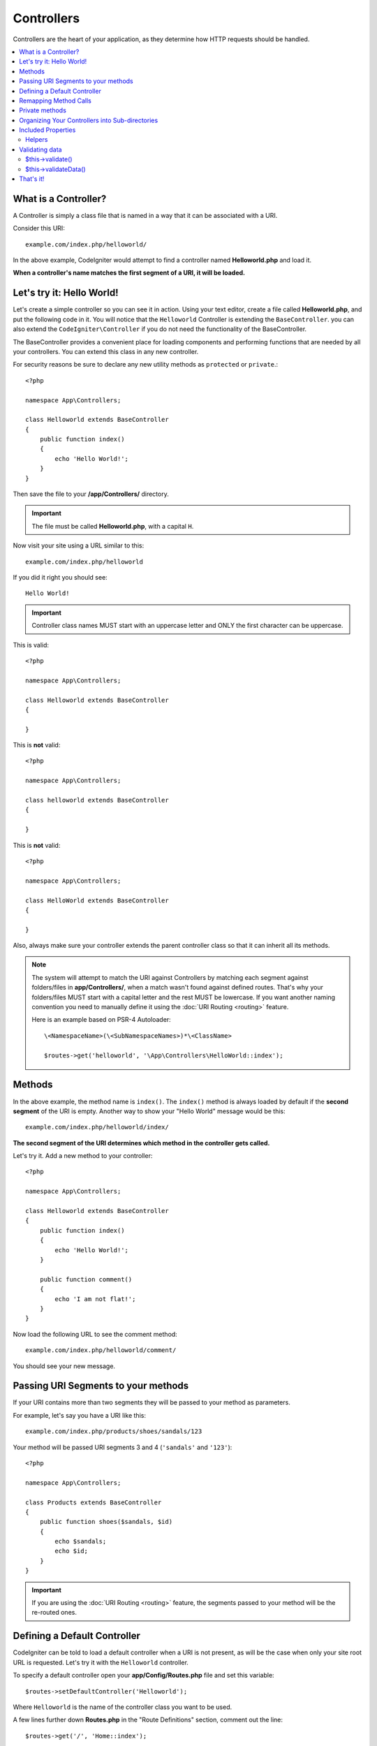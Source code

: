 ###########
Controllers
###########

Controllers are the heart of your application, as they determine how HTTP requests should be handled.

.. contents::
    :local:
    :depth: 2


What is a Controller?
=====================

A Controller is simply a class file that is named in a way that it can be associated with a URI.

Consider this URI::

    example.com/index.php/helloworld/

In the above example, CodeIgniter would attempt to find a controller named **Helloworld.php** and load it.

**When a controller's name matches the first segment of a URI, it will be loaded.**

Let's try it: Hello World!
==========================

Let's create a simple controller so you can see it in action. Using your text editor, create a file called **Helloworld.php**,
and put the following code in it. You will notice that the ``Helloworld`` Controller is extending the ``BaseController``. you can
also extend the ``CodeIgniter\Controller`` if you do not need the functionality of the BaseController.

The BaseController provides a convenient place for loading components and performing functions that are needed by all your
controllers. You can extend this class in any new controller.

For security reasons be sure to declare any new utility methods as ``protected`` or ``private``.::

    <?php

    namespace App\Controllers;

    class Helloworld extends BaseController
    {
        public function index()
        {
            echo 'Hello World!';
        }
    }

Then save the file to your **/app/Controllers/** directory.

.. important:: The file must be called **Helloworld.php**, with a capital ``H``.

Now visit your site using a URL similar to this::

    example.com/index.php/helloworld

If you did it right you should see::

    Hello World!

.. important:: Controller class names MUST start with an uppercase letter and ONLY the first character can be uppercase.

This is valid::

    <?php

    namespace App\Controllers;

    class Helloworld extends BaseController
    {

    }

This is **not** valid::

    <?php

    namespace App\Controllers;

    class helloworld extends BaseController
    {

    }

This is **not** valid::

    <?php

    namespace App\Controllers;

    class HelloWorld extends BaseController
    {

    }

Also, always make sure your controller extends the parent controller
class so that it can inherit all its methods.

.. note::
    The system will attempt to match the URI against Controllers by matching each segment against
    folders/files in **app/Controllers/**, when a match wasn't found against defined routes.
    That's why your folders/files MUST start with a capital letter and the rest MUST be lowercase.
    If you want another naming convention you need to manually define it using the
    :doc:`URI Routing <routing>` feature.

    Here is an example based on PSR-4 Autoloader::

        \<NamespaceName>(\<SubNamespaceNames>)*\<ClassName>

        $routes->get('helloworld', '\App\Controllers\HelloWorld::index');

Methods
=======

In the above example, the method name is ``index()``. The ``index()`` method
is always loaded by default if the **second segment** of the URI is
empty. Another way to show your "Hello World" message would be this::

    example.com/index.php/helloworld/index/

**The second segment of the URI determines which method in the
controller gets called.**

Let's try it. Add a new method to your controller::

    <?php

    namespace App\Controllers;

    class Helloworld extends BaseController
    {
        public function index()
        {
            echo 'Hello World!';
        }

        public function comment()
        {
            echo 'I am not flat!';
        }
    }

Now load the following URL to see the comment method::

    example.com/index.php/helloworld/comment/

You should see your new message.

Passing URI Segments to your methods
====================================

If your URI contains more than two segments they will be passed to your
method as parameters.

For example, let's say you have a URI like this::

    example.com/index.php/products/shoes/sandals/123

Your method will be passed URI segments 3 and 4 (``'sandals'`` and ``'123'``)::

    <?php

    namespace App\Controllers;

    class Products extends BaseController
    {
        public function shoes($sandals, $id)
        {
            echo $sandals;
            echo $id;
        }
    }

.. important:: If you are using the :doc:`URI Routing <routing>`
    feature, the segments passed to your method will be the re-routed
    ones.

Defining a Default Controller
=============================

CodeIgniter can be told to load a default controller when a URI is not
present, as will be the case when only your site root URL is requested. Let's try it
with the ``Helloworld`` controller.

To specify a default controller open your **app/Config/Routes.php**
file and set this variable::

    $routes->setDefaultController('Helloworld');

Where ``Helloworld`` is the name of the controller class you want to be used.

A few lines further down **Routes.php** in the "Route Definitions" section, comment out the line::

    $routes->get('/', 'Home::index');

If you now browse to your site without specifying any URI segments you'll
see the “Hello World” message.

.. note:: The line ``$routes->get('/', 'Home::index');`` is an optimization that you will want to use in a "real-world" app. But for demonstration purposes we don't want to use that feature. ``$routes->get()`` is explained in :doc:`URI Routing <routing>`

For more information, please refer to the :ref:`routes-configuration-options` section of the
:doc:`URI Routing <routing>` documentation.

Remapping Method Calls
======================

As noted above, the second segment of the URI typically determines which
method in the controller gets called. CodeIgniter permits you to override
this behavior through the use of the ``_remap()`` method::

    public function _remap()
    {
        // Some code here...
    }

.. important:: If your controller contains a method named ``_remap()``,
    it will **always** get called regardless of what your URI contains. It
    overrides the normal behavior in which the URI determines which method
    is called, allowing you to define your own method routing rules.

The overridden method call (typically the second segment of the URI) will
be passed as a parameter to the ``_remap()`` method::

    public function _remap($method)
    {
        if ($method === 'some_method') {
            return $this->$method();
        } else {
            return $this->default_method();
        }
    }

Any extra segments after the method name are passed into ``_remap()``. These parameters can be passed to the method
to emulate CodeIgniter's default behavior.

Example::

    public function _remap($method, ...$params)
    {
        $method = 'process_'.$method;

        if (method_exists($this, $method)) {
            return $this->$method(...$params);
        }

        throw \CodeIgniter\Exceptions\PageNotFoundException::forPageNotFound();
    }

Private methods
===============

In some cases, you may want certain methods hidden from public access.
To achieve this, simply declare the method as ``private`` or ``protected``.
That will prevent it from being served by a URL request. For example,
if you were to define a method like this for the ``Helloworld`` controller::

    protected function utility()
    {
        // some code
    }

then trying to access it using the following URL will not work::

    example.com/index.php/helloworld/utility/

Organizing Your Controllers into Sub-directories
================================================

If you are building a large application you might want to hierarchically
organize or structure your controllers into sub-directories. CodeIgniter
permits you to do this.

Simply create sub-directories under the main **app/Controllers/**,
and place your controller classes within them.

.. important:: Folder names MUST start with an uppercase letter and ONLY the first character can be uppercase.

When using this feature the first segment of your URI must
specify the folder. For example, let's say you have a controller located here::

    app/Controllers/Products/Shoes.php

To call the above controller your URI will look something like this::

    example.com/index.php/products/shoes/show/123

.. note:: You cannot have directories with the same name in **app/Controllers/** and **public/**.
    This is because if there is a directory, the web server will search for it and
    it will not be routed to CodeIgniter.

Each of your sub-directories may contain a default controller which will be
called if the URL contains *only* the sub-directory. Simply put a controller
in there that matches the name of your default controller as specified in
your **app/Config/Routes.php** file.

CodeIgniter also permits you to remap your URIs using its :doc:`URI Routing <routing>` feature.


Included Properties
===================

Every controller you create should extend ``CodeIgniter\Controller`` class.
This class provides several features that are available to all of your controllers.

**Request Object**

The application's main :doc:`Request Instance </incoming/request>` is always available
as a class property, ``$this->request``.

**Response Object**

The application's main :doc:`Response Instance </outgoing/response>` is always available
as a class property, ``$this->response``.

**Logger Object**

An instance of the :doc:`Logger <../general/logging>` class is available as a class property,
``$this->logger``.

**forceHTTPS**

A convenience method for forcing a method to be accessed via HTTPS is available within all
controllers::

    if (! $this->request->isSecure()) {
        $this->forceHTTPS();
    }

By default, and in modern browsers that support the HTTP Strict Transport Security header, this
call should force the browser to convert non-HTTPS calls to HTTPS calls for one year. You can
modify this by passing the duration (in seconds) as the first parameter::

    if (! $this->request->isSecure()) {
        $this->forceHTTPS(31536000); // one year
    }

.. note:: A number of :doc:`time-based constants </general/common_functions>` are always available for you to use, including ``YEAR``, ``MONTH``, and more.

Helpers
-------

You can define an array of helper files as a class property. Whenever the controller is loaded
these helper files will be automatically loaded into memory so that you can use their methods anywhere
inside the controller::

    namespace App\Controllers;

    class MyController extends BaseController
    {
        protected $helpers = ['url', 'form'];
    }

.. _controllers-validating-data:

Validating data
===============

$this->validate()
-----------------

To simplify data checking, the controller also provides the convenience method ``validate()``.
The method accepts an array of rules in the first parameter,
and in the optional second parameter, an array of custom error messages to display
if the items are not valid. Internally, this uses the controller's
``$this->request`` instance to get the data to be validated.
The :doc:`Validation Library docs </libraries/validation>` have details on
rule and message array formats, as well as available rules.::

    public function updateUser(int $userID)
    {
        if (! $this->validate([
            'email' => "required|is_unique[users.email,id,{$userID}]",
            'name'  => 'required|alpha_numeric_spaces'
        ])) {
            return view('users/update', [
                'errors' => $this->validator->getErrors()
            ]);
        }

        // do something here if successful...
    }

If you find it simpler to keep the rules in the configuration file, you can replace
the ``$rules`` array with the name of the group as defined in ``Config\Validation.php``::

    public function updateUser(int $userID)
    {
        if (! $this->validate('userRules')) {
            return view('users/update', [
                'errors' => $this->validator->getErrors()
            ]);
        }

        // do something here if successful...
    }

.. note:: Validation can also be handled automatically in the model, but sometimes it's easier to do it in the controller. Where is up to you.

$this->validateData()
---------------------

Sometimes you may want to check the controller method parameters or other custom data.
In that case, you can use the ``$this->validateData()`` method.
The method accepts an array of data to validate in the first parameter::

    public function product(int $id)
    {
        $data = [
            'id'   => $id,
            'name' => $this->request->getVar('name'),
        ];
        $rule = [
            'id'   => 'integer',
            'name' => 'required|max_length[255]',
        ];

        if (! $this->validateData($data, $rule) {
            // ...
        }

        // ...
    }

That's it!
==========

That, in a nutshell, is all there is to know about controllers.
